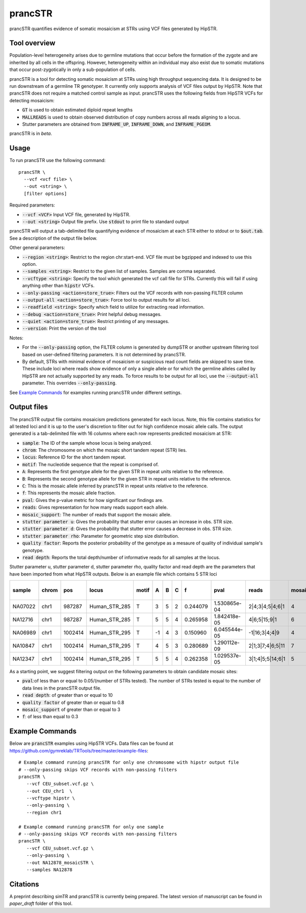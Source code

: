 .. overview_directive
.. |prancSTR overview| replace:: prancSTR quantifies evidence of somatic mosaicism at STRs using VCF files generated by HipSTR.
.. overview_directive_done

prancSTR
=========

|prancSTR overview|

Tool overview
-------------
Population-level heterogeneity arises due to germline mutations that occur before the formation of the zygote and are inherited by all cells in the offspring.
However, heterogeneity within an individual may also exist due to somatic mutations that occur post-zygotically in only a sub-population of cells.

prancSTR is a tool for detecting somatic mosaicism at STRs using high throughput sequencing data.
It is designed to be run downstream of a germline TR genotyper.
It currently only supports analysis of VCF files output by HipSTR.
Note that prancSTR does not require a matched control sample as input.
prancSTR uses the following fields from HipSTR VCFs for detecting mosaicism:

* :code:`GT` is used to obtain estimated diploid repeat lengths
* :code:`MALLREADS` is used to obtain observed distribution of copy numbers across all reads aligning to a locus. 
* Stutter parameters are obtained from :code:`INFRAME_UP`, :code:`INFRAME_DOWN`, and :code:`INFRAME_PGEOM`.

prancSTR is in *beta*.

Usage
-----
To run prancSTR use the following command::

	prancSTR \
  	  --vcf <vcf file> \
  	  --out <string> \
  	  [filter options]

Required parameters:

* :code:`--vcf <VCF>` Input VCF file, generated by HipSTR. 
* :code:`--out <string>` Output file prefix. Use :code:`stdout` to print file to standard output

prancSTR will output a tab-delimited file quantifying evidence of mosaicism at each STR either to stdout or to :code:`$out.tab`. See a description of the output file below.

Other general parameters:

* :code:`--region <string>`: Restrict to the region chr:start-end. VCF file must be bgzipped and indexed to use this option.
* :code:`--samples <string>`: Restrict to the given list of samples. Samples are comma separated.
* :code:`--vcftype <string>`: Specify the tool which generated the vcf call file for STRs. Currently this will fail if using anything other than :code:`hipstr` VCFs.
* :code:`--only-passing <action=store_true>`: Filters out the VCF records with non-passing FILTER column
* :code:`--output-all <action=store_true>`: Force tool to output results for all loci.
* :code:`--readfield <string>`: Specify which field to utilize for extracting read information.
* :code:`--debug <action=store_true>`: Print helpful debug messages.
* :code:`--quiet <action=store_true>`: Restrict printing of any messages.
* :code:`--version`: Print the version of the tool

Notes:

* For the :code:`--only-passing` option, the FILTER column is generated by dumpSTR or another upstream filtering tool based on user-defined filtering parameters. It is not determined by prancSTR.
* By default, STRs with minimal evidence of mosaicism or suspicious read count fields are skipped to save time. These include loci where reads show evidence of only a single allele or for which the germline alleles called by HipSTR are not actually supported by any reads. To force results to be output for all loci, use the :code:`--output-all` parameter. This overrides :code:`--only-passing`.

See `Example Commands`_ for examples running prancSTR under different settings.

Output files
------------

The prancSTR output file contains mosaicism predictions generated for each locus. 
Note, this file contains statistics for all tested loci and it is up to the user's discretion to filter out for high confidence mosaic allele calls.
The output generated is a tab-delimited file with 16 columns where each row represents predicted mosaicism at STR:

* :code:`sample`: The ID of the sample whose locus is being analyzed.
* :code:`chrom`: The chromosome on which the mosaic short tandem repeat (STR) lies.
* :code:`locus`: Reference ID for the short tandem repeat.
* :code:`motif`: The nucleotide sequence that the repeat is comprised of.
* :code:`A`: Represents the first genotype allele for the given STR in repeat units relative to the reference.
* :code:`B`: Represents the second genotype allele for the given STR in repeat units relative to the reference.
* :code:`C`: This is the mosaic allele inferred by prancSTR in repeat units relative to the reference.
* :code:`f`: This represents the mosaic allele fraction. 
* :code:`pval`: Gives the p-value metric for how significant our findings are.
* :code:`reads`: Gives representation for how many reads support each allele.
* :code:`mosaic_support`: The number of reads that support the mosaic allele. 
* :code:`stutter parameter u`: Gives the probability that stutter error causes an increase in obs. STR size.
* :code:`stutter parameter d`: Gives the probability that stutter error causes a decrease in obs. STR size.
* :code:`stutter parameter rho`: Parameter for geometric step size distribution.
* :code:`quality factor`: Reports the posterior probability of the genotype as a mesaure of quality of individual sample's genotype.
* :code:`read depth`: Reports the total depth/number of informative reads for all samples at the locus.

Stutter parameter u, stutter parameter d, stutter parameter rho, quality factor and read depth are the parameters that have been imported from what HipSTR outputs.
Below is an example file which contains 5 STR loci 

+---------+-------+---------+---------------+-------+----+---+---+----------+--------------+------------------+----------------+---------------------+--------------------+----------------------+----------------+------------+
| sample  | chrom |   pos   |     locus     | motif | A  | B | C |    f     |     pval     |      reads       | mosaic_support | stutter parameter u | stutter paramter d | stutter paramter rho | quality factor | read depth |
+=========+=======+=========+===============+=======+====+===+===+==========+==============+==================+================+=====================+====================+======================+================+============+
| NA07022 | chr1  | 987287  | Human_STR_285 |   T   | 3  | 5 | 2 | 0.244079 | 1.530865e-04 | 2|4;3|4;5|4;6|1  |       4        |        0.01         |        0.07        |         0.31         |      0.98      |     21     |
+---------+-------+---------+---------------+-------+----+---+---+----------+--------------+------------------+----------------+---------------------+--------------------+----------------------+----------------+------------+
| NA12716 | chr1  | 987287  | Human_STR_285 |   T   | 5  | 5 | 4 | 0.265958 | 1.842418e-05 |   4|6;5|15;9|1   |       6        |        0.01         |        0.07        |         0.31         |      1.00      |     34     |
+---------+-------+---------+---------------+-------+----+---+---+----------+--------------+------------------+----------------+---------------------+--------------------+----------------------+----------------+------------+
| NA06989 | chr1  | 1002414 | Human_STR_295 |   T   | -1 | 4 | 3 | 0.150960 | 6.045544e-05 |  -1|16;3|4;4|9   |       4        |        0.02         |        0.02        |         0.69         |      1.00      |     50     |
+---------+-------+---------+---------------+-------+----+---+---+----------+--------------+------------------+----------------+---------------------+--------------------+----------------------+----------------+------------+
| NA10847 | chr1  | 1002414 | Human_STR_295 |   T   | 4  | 5 | 3 | 0.280689 | 1.290112e-09 | 2|1;3|7;4|6;5|11 |       7        |        0.02         |        0.02        |         0.69         |      1.00      |     55     |
+---------+-------+---------+---------------+-------+----+---+---+----------+--------------+------------------+----------------+---------------------+--------------------+----------------------+----------------+------------+
| NA12347 | chr1  | 1002414 | Human_STR_295 |   T   | 5  | 5 | 4 | 0.262358 | 1.029537e-05 | 3|1;4|5;5|14;6|1 |       5        |        0.02         |        0.02        |         0.69         |      0.99      |     51     |
+---------+-------+---------+---------------+-------+----+---+---+----------+--------------+------------------+----------------+---------------------+--------------------+----------------------+----------------+------------+

As a starting point, we suggest filtering output on the following parameters to obtain candidate mosaic sites:

* :code:`pval`:of less than or equal to 0.05/(number of STRs tested). The number of STRs tested is equal to the number of data lines in the prancSTR output file.
* :code:`read depth`: of greater than or equal to 10
* :code:`quality factor` of greater than or equal to 0.8
* :code:`mosaic_support` of greater than or equal to 3
* :code:`f`: of less than equal to 0.3

Example Commands
----------------

Below are :code:`prancSTR` examples using HipSTR VCFs. Data files can be found at https://github.com/gymreklab/TRTools/tree/master/example-files::

	# Example command running prancSTR for only one chromosome with hipstr output file
	# --only-passing skips VCF records with non-passing filters
	prancSTR \
	   --vcf CEU_subset.vcf.gz \
	   --out CEU_chr1  \
	   --vcftype hipstr \
	   --only-passing \
	   --region chr1

	# Example command running prancSTR for only one sample
	# --only-passing skips VCF records with non-passing filters
	prancSTR \
	   --vcf CEU_subset.vcf.gz \
	   --only-passing \
	   --out NA12878_mosaicSTR \
	   --samples NA12878


Citations
----------------
A preprint describing simTR and prancSTR is currently being prepared. The latest version of manuscript can be found in *paper_draft* folder of this tool.
